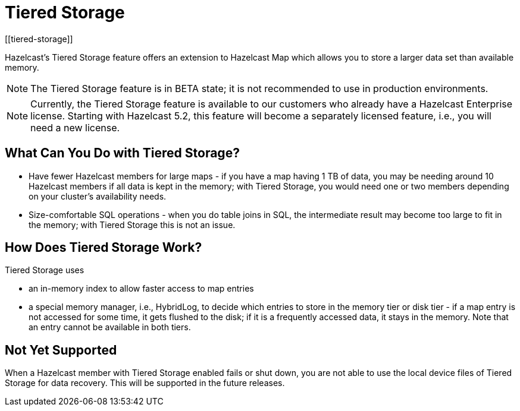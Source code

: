 = Tiered Storage
:description: Hazelcast’s Tiered Storage feature offers an extension to Hazelcast Map which allows you to store a larger data set than available memory.
:page-aliases: ROOT:tiered-storage.adoc[]
:page-beta: true
[[tiered-storage]]

{description}

NOTE: The Tiered Storage feature is in BETA state; it is not recommended to use in production environments.

NOTE: Currently, the Tiered Storage feature is available to our customers who already have a Hazelcast Enterprise license.
Starting with Hazelcast 5.2, this feature will become a separately licensed feature, i.e., you will need a new license.

== What Can You Do with Tiered Storage?

* Have fewer Hazelcast members for large maps - if you have a map having 1 TB of data, you may be needing
around 10 Hazelcast members if all data is kept in the memory; with Tiered Storage, you would need one
or two members depending on your cluster’s availability needs.
* Size-comfortable SQL operations - when you do table joins in SQL, the intermediate result may become
too large to fit in the memory; with Tiered Storage this is not an issue. 

== How Does Tiered Storage Work?

Tiered Storage uses

* an in-memory index to allow faster access to map entries
* a special memory manager, i.e., HybridLog, to decide which entries to store in the memory tier or disk tier -
if a map entry is not accessed for some time, it gets flushed to the disk; if it is a frequently accessed data, it stays in the memory.
Note that an entry cannot be available in both tiers.

== Not Yet Supported

When a Hazelcast member with Tiered Storage enabled fails or shut down, you are not able to use the local device files of Tiered Storage for data recovery.
This will be supported in the future releases.

